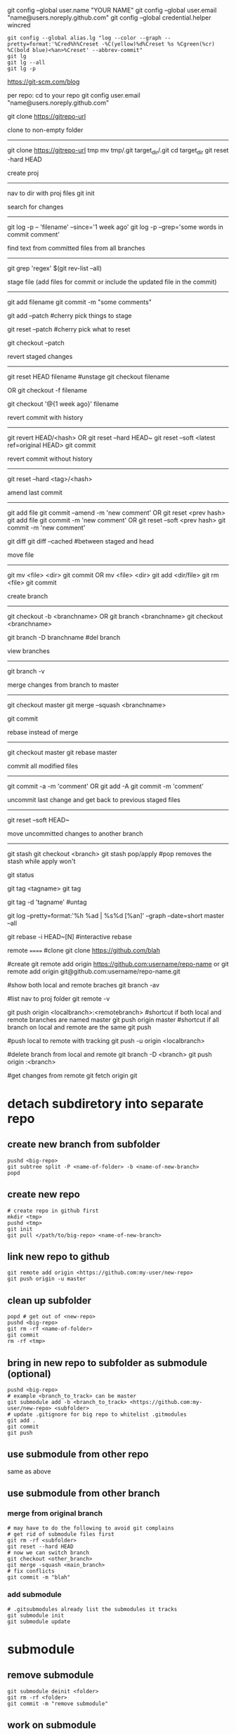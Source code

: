 git config --global user.name "YOUR NAME"
git config --global user.email "name@users.noreply.github.com"
git config --global credential.helper wincred

#+BEGIN_SRC 
git config --global alias.lg "log --color --graph --pretty=format:'%Cred%h%Creset -%C(yellow)%d%Creset %s %Cgreen(%cr) %C(bold blue)<%an>%Creset' --abbrev-commit"
git lg
git lg --all
git lg -p
#+END_SRC

https://git-scm.com/blog

per repo:
cd to your repo
git config user.email "name@users.noreply.github.com"

git clone https://gitrepo-url

clone to non-empty folder
-------------------------
git clone https://gitrepo-url tmp
mv tmp/.git target_dir/.git
cd target_dir
git reset -hard HEAD

create proj
-----------
nav to dir with proj files
git init

search for changes
------------------
git log -p -- 'filename' --since='1 week ago'
git log -p --grep='some words in commit comment'

find text from committed files from all branches
------------------------------------------------
git grep 'regex' $(git rev-list --all)


stage file (add files for commit or include the updated file in the commit)
----------------------------------------------------------------
git add filename
git commit -m "some comments"

git add --patch
#cherry pick things to stage

git reset --patch
#cherry pick what to reset

git checkout --patch

revert staged changes
----------------------
git reset HEAD filename
#unstage
git checkout filename
# revert unstaged changes
# commit after this point may be lost if no branch/tag is created (can be created later), the change is referred to by hash
OR
git checkout -f filename

git checkout '@{1 week ago}' filename
# grab a file a week ago and stage it

revert commit with history
--------------------------
git revert HEAD/<hash>
OR
git reset --hard HEAD~
git reset --soft <latest ref=original HEAD>
git commit

revert commit without history
-----------------------------
git reset --hard <tag>/<hash>
# --hard updates working directory if the changes are tagged, they'll still be shown in log --all

amend last commit
-----------------
git add file
git commit --amend -m 'new comment'
OR
git reset <prev hash>
git add file
git commit -m 'new comment'
OR
git reset --soft <prev hash>
git commit -m 'new comment'

git diff
git diff --cached
#between staged and head


move file
---------
git mv <file> <dir>
git commit
OR
mv <file> <dir>
git add <dir/file>
git rm <file>
git commit

create branch
-------------
git checkout -b <branchname>
OR
git branch <branchname>
git checkout <branchname>

git branch -D branchname
#del branch


view branches
-------------
git branch -v

merge changes from branch to master
-----------------------------------
git checkout master
git merge --squash <branchname>
# squash all commits into a single one from branch
git commit

rebase instead of merge
-----------------------
git checkout master
git rebase master

commit all modified files
-------------------------
git commit -a -m 'comment'
OR
git add -A
git commit -m 'comment'

uncommit last change and get back to previous staged files
----------------------------------------------------------
git reset --soft HEAD~

move uncommitted changes to another branch
------------------------------------------
git stash
git checkout <branch>
git stash pop/apply
#pop removes the stash while apply won't


git status


git tag <tagname>
git tag
# show tags
git tag -d 'tagname'
#untag

git log --pretty=format:'%h %ad | %s%d [%an]' --graph --date=short master --all

git rebase -i HEAD~[N]
#interactive rebase

remote
======
#clone
git clone https://github.com/blah

#create
git remote add origin https://github.com:username/repo-name
or
git remote add origin git@github.com:username/repo-name.git

#show both local and remote braches
git branch -av

#list
nav to proj folder
git remote -v

git push origin <localbranch>:<remotebranch>
#shortcut if both local and remote branches are named master
git push origin master
#shortcut if all branch on local and remote are the same
git push

#push local to remote with tracking
git push -u origin <localbranch>

#delete branch from local and remote
git branch -D <branch>
git push origin :<branch>

#get changes from remote
git fetch origin
git 

* detach subdiretory into separate repo
** create new branch from subfolder
#+BEGIN_SRC 
pushd <big-repo>
git subtree split -P <name-of-folder> -b <name-of-new-branch>
popd
#+END_SRC
** create new repo
#+BEGIN_SRC 
# create repo in github first
mkdir <tmp>
pushd <tmp>
git init
git pull </path/to/big-repo> <name-of-new-branch>
#+END_SRC
** link new repo to github
#+BEGIN_SRC 
git remote add origin <https://github.com:my-user/new-repo>
git push origin -u master
#+END_SRC
** clean up subfolder
#+BEGIN_SRC 
popd # get out of <new-repo>
pushd <big-repo>
git rm -rf <name-of-folder>
git commit
rm -rf <tmp>
#+END_SRC
** bring in new repo to subfolder as submodule (optional)
#+BEGIN_SRC 
pushd <big-repo>
# example <branch_to_track> can be master
git submodule add -b <branch_to_track> <https://github.com:my-user/new-repo> <subfolder>
# update .gitignore for big repo to whitelist .gitmodules
git add .
git commit
git push
#+END_SRC
** use submodule from other repo
same as above
** use submodule from other branch
*** merge from original branch
#+BEGIN_SRC 
# may have to do the following to avoid git complains
# get rid of submodule files first
git rm -rf <subfolder>
git reset --hard HEAD
# now we can switch branch
git checkout <other_branch>
git merge -squash <main_branch>
# fix conflicts
git commit -m "blah"
#+END_SRC
*** add submodule
#+BEGIN_SRC 
# .gitsubmodules already list the submodules it tracks
git submodule init
git submodule update
#+END_SRC

* submodule
** remove submodule
#+BEGIN_SRC 
git submodule deinit <folder>
git rm -rf <folder>
git commit -m "remove submodule"
#+END_SRC
** work on submodule
#+BEGIN_SRC 
# cd into the folder
# make sure it's tracking a branch
git status / git branch -av
# change stuff -> commit -> push
# cd back to parent folder
git add .
# commit -> push
#+END_SRC
** merging change from branch
#+BEGIN_SRC 
git checkout master
git pull
git submodule update
git checkout branch
git merge --squash master
git add .
git commit
git push
#+END_SRC
** get latest submodule from remote
#+BEGIN_SRC 
git submodule update --remote
#+END_SRC
